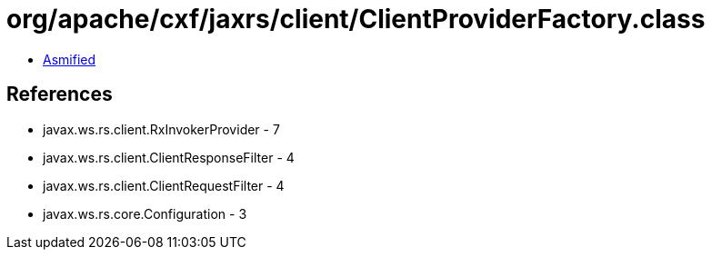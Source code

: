 = org/apache/cxf/jaxrs/client/ClientProviderFactory.class

 - link:ClientProviderFactory-asmified.java[Asmified]

== References

 - javax.ws.rs.client.RxInvokerProvider - 7
 - javax.ws.rs.client.ClientResponseFilter - 4
 - javax.ws.rs.client.ClientRequestFilter - 4
 - javax.ws.rs.core.Configuration - 3
